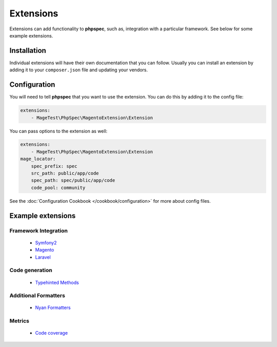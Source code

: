 Extensions
==========

Extensions can add functionality to **phpspec**, such as, integration with
a particular framework. See below for some example extensions.

Installation
------------

Individual extensions will have their own documentation that you can follow.
Usually you can install an extension by adding it to your ``composer.json``
file and updating your vendors.

Configuration
-------------

You will need to tell **phpspec** that you want to use the extension. You
can do this by adding it to the config file:

.. code-block:: yaml

    extensions:
        - MageTest\PhpSpec\MagentoExtension\Extension

You can pass options to the extension as well:

.. code-block:: yaml

    extensions:
        - MageTest\PhpSpec\MagentoExtension\Extension
    mage_locator:
        spec_prefix: spec
        src_path: public/app/code
        spec_path: spec/public/app/code
        code_pool: community

See the :doc:`Configuration Cookbook </cookbook/configuration>` for more about config files.

Example extensions
------------------

Framework Integration
~~~~~~~~~~~~~~~~~~~~~

 * `Symfony2 <https://github.com/phpspec/Symfony2Extension>`_
 * `Magento <https://github.com/MageTest/MageSpec>`_
 * `Laravel <https://github.com/BenConstable/phpspec-laravel>`_

Code generation
~~~~~~~~~~~~~~~

 * `Typehinted Methods <https://github.com/ciaranmcnulty/phpspec-typehintedmethods>`_

Additional Formatters
~~~~~~~~~~~~~~~~~~~~~

 * `Nyan Formatters <https://github.com/phpspec/nyan-formatters>`_

Metrics
~~~~~~~

 * `Code coverage <https://github.com/henrikbjorn/PhpSpecCodeCoverageExtension>`_
